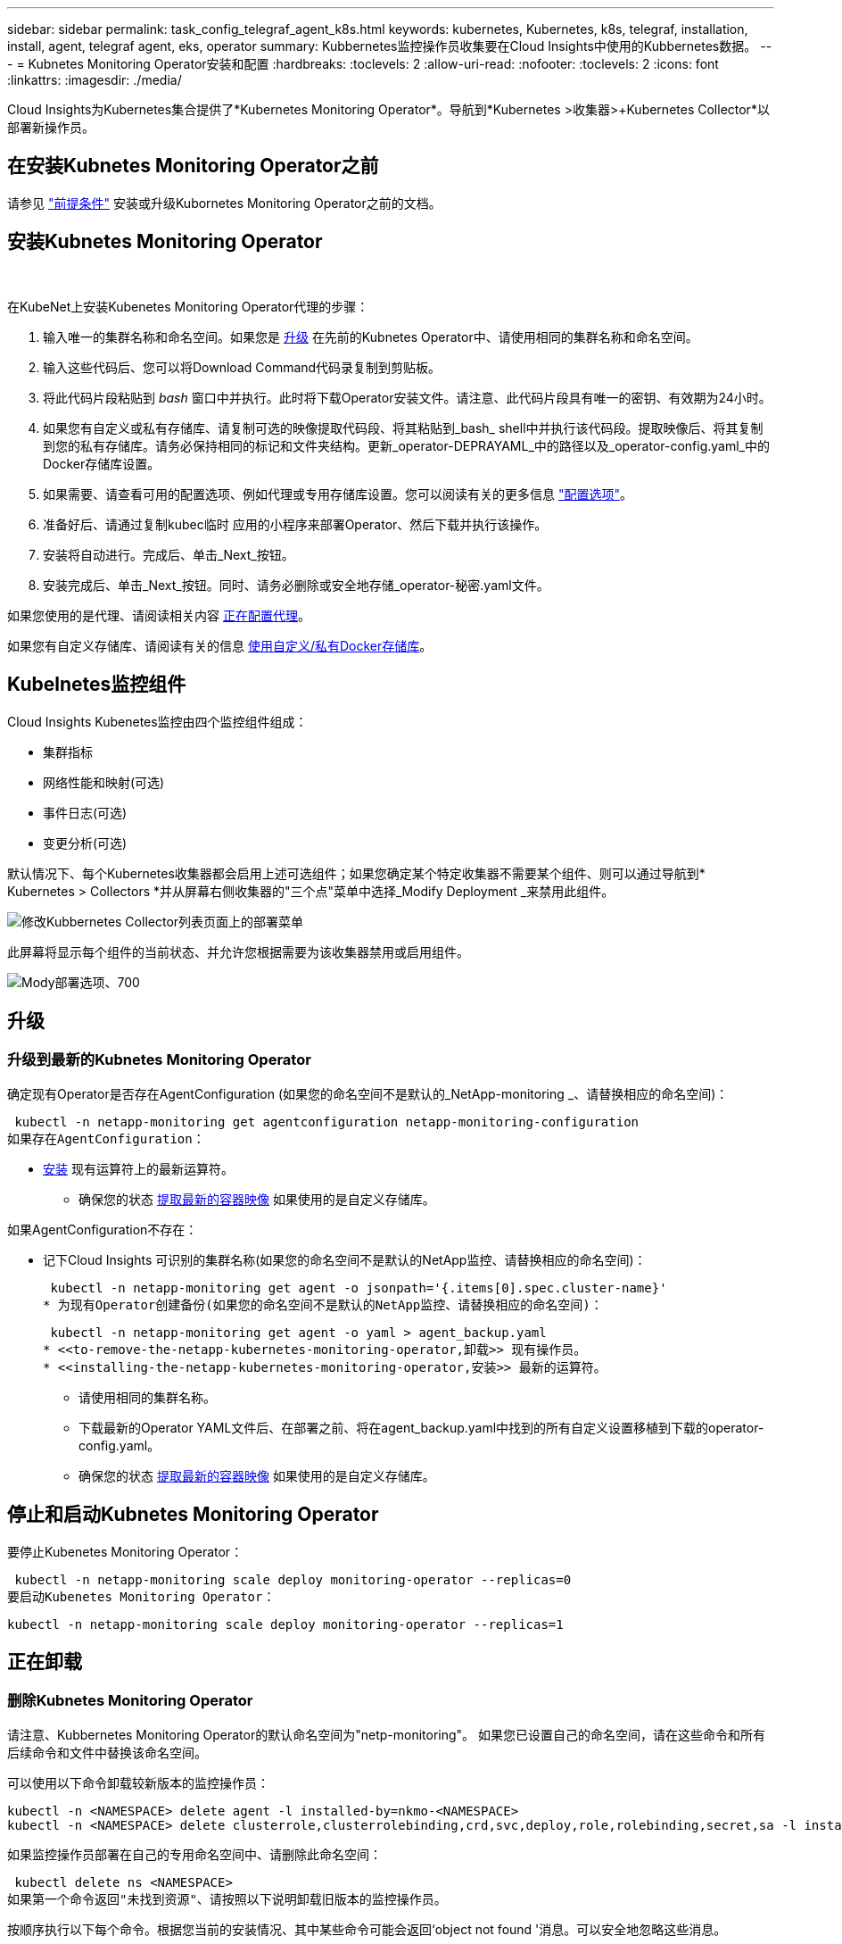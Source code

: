 ---
sidebar: sidebar 
permalink: task_config_telegraf_agent_k8s.html 
keywords: kubernetes, Kubernetes, k8s, telegraf, installation, install, agent, telegraf agent, eks, operator 
summary: Kubbernetes监控操作员收集要在Cloud Insights中使用的Kubbernetes数据。 
---
= Kubnetes Monitoring Operator安装和配置
:hardbreaks:
:toclevels: 2
:allow-uri-read: 
:nofooter: 
:toclevels: 2
:icons: font
:linkattrs: 
:imagesdir: ./media/


[role="lead"]
Cloud Insights为Kubernetes集合提供了*Kubernetes Monitoring Operator*。导航到*Kubernetes >收集器>+Kubernetes Collector*以部署新操作员。


toc::[]


== 在安装Kubnetes Monitoring Operator之前

请参见 link:pre-requisites_for_k8s_operator.html["前提条件"] 安装或升级Kubornetes Monitoring Operator之前的文档。



== 安装Kubnetes Monitoring Operator

image:NKMO-Instructions-1.png[""]
image:NKMO-Instructions-2.png[""]

.在KubeNet上安装Kubenetes Monitoring Operator代理的步骤：
. 输入唯一的集群名称和命名空间。如果您是 <<升级,升级>> 在先前的Kubnetes Operator中、请使用相同的集群名称和命名空间。
. 输入这些代码后、您可以将Download Command代码录复制到剪贴板。
. 将此代码片段粘贴到 _bash_ 窗口中并执行。此时将下载Operator安装文件。请注意、此代码片段具有唯一的密钥、有效期为24小时。
. 如果您有自定义或私有存储库、请复制可选的映像提取代码段、将其粘贴到_bash_ shell中并执行该代码段。提取映像后、将其复制到您的私有存储库。请务必保持相同的标记和文件夹结构。更新_operator-DEPRAYAML_中的路径以及_operator-config.yaml_中的Docker存储库设置。
. 如果需要、请查看可用的配置选项、例如代理或专用存储库设置。您可以阅读有关的更多信息 link:telegraf_agent_k8s_config_options.html["配置选项"]。
. 准备好后、请通过复制kubec临时 应用的小程序来部署Operator、然后下载并执行该操作。
. 安装将自动进行。完成后、单击_Next_按钮。
. 安装完成后、单击_Next_按钮。同时、请务必删除或安全地存储_operator-秘密.yaml文件。


如果您使用的是代理、请阅读相关内容 <<configuring-proxy-support,正在配置代理>>。

如果您有自定义存储库、请阅读有关的信息 <<using-a-custom-or-private-docker-repository,使用自定义/私有Docker存储库>>。



== Kubelnetes监控组件

Cloud Insights Kubenetes监控由四个监控组件组成：

* 集群指标
* 网络性能和映射(可选)
* 事件日志(可选)
* 变更分析(可选)


默认情况下、每个Kubernetes收集器都会启用上述可选组件；如果您确定某个特定收集器不需要某个组件、则可以通过导航到* Kubernetes > Collectors *并从屏幕右侧收集器的"三个点"菜单中选择_Modify Deployment _来禁用此组件。

image:KubernetesModifyDeploymentMenu.png["修改Kubbernetes Collector列表页面上的部署菜单"]

此屏幕将显示每个组件的当前状态、并允许您根据需要为该收集器禁用或启用组件。

image:KubernetesModifyDeploymentScreen.png["Mody部署选项、700"]



== 升级



=== 升级到最新的Kubnetes Monitoring Operator

确定现有Operator是否存在AgentConfiguration (如果您的命名空间不是默认的_NetApp-monitoring _、请替换相应的命名空间)：

 kubectl -n netapp-monitoring get agentconfiguration netapp-monitoring-configuration
如果存在AgentConfiguration：

* <<installing-the-netapp-kubernetes-monitoring-operator,安装>> 现有运算符上的最新运算符。
+
** 确保您的状态 <<using-a-custom-or-private-docker-repository,提取最新的容器映像>> 如果使用的是自定义存储库。




如果AgentConfiguration不存在：

* 记下Cloud Insights 可识别的集群名称(如果您的命名空间不是默认的NetApp监控、请替换相应的命名空间)：
+
 kubectl -n netapp-monitoring get agent -o jsonpath='{.items[0].spec.cluster-name}'
* 为现有Operator创建备份(如果您的命名空间不是默认的NetApp监控、请替换相应的命名空间)：
+
 kubectl -n netapp-monitoring get agent -o yaml > agent_backup.yaml
* <<to-remove-the-netapp-kubernetes-monitoring-operator,卸载>> 现有操作员。
* <<installing-the-netapp-kubernetes-monitoring-operator,安装>> 最新的运算符。
+
** 请使用相同的集群名称。
** 下载最新的Operator YAML文件后、在部署之前、将在agent_backup.yaml中找到的所有自定义设置移植到下载的operator-config.yaml。
** 确保您的状态 <<using-a-custom-or-private-docker-repository,提取最新的容器映像>> 如果使用的是自定义存储库。






== 停止和启动Kubnetes Monitoring Operator

要停止Kubenetes Monitoring Operator：

 kubectl -n netapp-monitoring scale deploy monitoring-operator --replicas=0
要启动Kubenetes Monitoring Operator：

 kubectl -n netapp-monitoring scale deploy monitoring-operator --replicas=1


== 正在卸载



=== 删除Kubnetes Monitoring Operator

请注意、Kubbernetes Monitoring Operator的默认命名空间为"netp-monitoring"。  如果您已设置自己的命名空间，请在这些命令和所有后续命令和文件中替换该命名空间。

可以使用以下命令卸载较新版本的监控操作员：

....
kubectl -n <NAMESPACE> delete agent -l installed-by=nkmo-<NAMESPACE>
kubectl -n <NAMESPACE> delete clusterrole,clusterrolebinding,crd,svc,deploy,role,rolebinding,secret,sa -l installed-by=nkmo-<NAMESPACE>
....
如果监控操作员部署在自己的专用命名空间中、请删除此命名空间：

 kubectl delete ns <NAMESPACE>
如果第一个命令返回"未找到资源"、请按照以下说明卸载旧版本的监控操作员。

按顺序执行以下每个命令。根据您当前的安装情况、其中某些命令可能会返回‘object not found '消息。可以安全地忽略这些消息。

....
kubectl -n <NAMESPACE> delete agent agent-monitoring-netapp
kubectl delete crd agents.monitoring.netapp.com
kubectl -n <NAMESPACE> delete role agent-leader-election-role
kubectl delete clusterrole agent-manager-role agent-proxy-role agent-metrics-reader <NAMESPACE>-agent-manager-role <NAMESPACE>-agent-proxy-role <NAMESPACE>-cluster-role-privileged
kubectl delete clusterrolebinding agent-manager-rolebinding agent-proxy-rolebinding agent-cluster-admin-rolebinding <NAMESPACE>-agent-manager-rolebinding <NAMESPACE>-agent-proxy-rolebinding <NAMESPACE>-cluster-role-binding-privileged
kubectl delete <NAMESPACE>-psp-nkmo
kubectl delete ns <NAMESPACE>
....
如果以前创建了安全上下文约束：

 kubectl delete scc telegraf-hostaccess


== 关于Kube-state-metrics

NetApp Kubernetes监控操作员会安装自己的Kube-state-metrics、以避免与任何其他实例发生冲突。

有关Kube-State-Metrics的信息、请参见 link:task_config_telegraf_kubernetes.html["此页面"]。



== 配置/自定义操作员

这些部分包含有关自定义操作员配置、使用代理、使用自定义或私有Docker存储库或使用OpenShift的信息。



=== 配置选项

最常修改的设置可以在_AgentConfiguration_自定义资源中进行配置。您可以通过编辑_operator-config.yaml文件来在部署操作员之前编辑此资源。此文件包含注释掉的设置示例。请参见列表 link:telegraf_agent_k8s_config_options.html["可用设置"] 对于最新版本的运算符。

您也可以在部署操作员后使用以下命令编辑此资源：

 kubectl -n netapp-monitoring edit AgentConfiguration
要确定您部署的操作员版本是否支持AgentConfiguration、请运行以下命令：

 kubectl get crd agentconfigurations.monitoring.netapp.com
如果您看到“Error from server (NotFound)”消息，则必须先升级操作员，然后才能使用AgentConfiguration。



=== 配置代理支持

您可以在环境中的两个位置使用代理来安装Kubnetes Monitoring Operator。这些代理系统可以是相同的、也可以是单独的：

* 在执行安装代码片段(使用"curt")期间需要使用代理将执行该片段的系统连接到Cloud Insights 环境
* 目标Kubernetes集群与Cloud Insights 环境通信所需的代理


如果您对其中一个或两个对象使用代理、则要安装Kubornetes操作监控器、必须先确保将代理配置为能够与Cloud Insights环境进行良好的通信。如果您有一个代理、并且可以从要安装此操作员的服务器/VM访问Cloud Insights 、则您的代理可能已正确配置。

对于用于安装Kubersnetes Operating Monitor的代理、在安装Operator之前、请设置_http_proxy/https_proxy_Environment变量。对于某些代理环境、您可能还需要设置_no_proxy environment_变量。

要设置变量，请在*安装Kubernetes Monitoring Operator之前*在系统上执行以下步骤：

. 为当前用户设置 _https_proxy_ 和 / 或 _http_proxy_ 环境变量：
+
.. 如果要设置的代理没有身份验证(用户名/密码)、请运行以下命令：
+
 export https_proxy=<proxy_server>:<proxy_port>
.. 如果要设置的代理具有身份验证(用户名/密码)、请运行以下命令：
+
 export http_proxy=<proxy_username>:<proxy_password>@<proxy_server>:<proxy_port>




要使您的Kubennetes集群所使用的代理与您的Cloud Insights环境进行通信、请在阅读所有这些说明后安装Kubennetes监控操作员。

在部署Kubernetes Monitoring Operator之前、请在operator-config.yaml中配置AgentConfiguration的代理部分。

[listing]
----
agent:
  ...
  proxy:
    server: <server for proxy>
    port: <port for proxy>
    username: <username for proxy>
    password: <password for proxy>

    # In the noproxy section, enter a comma-separated list of
    # IP addresses and/or resolvable hostnames that should bypass
    # the proxy
    noproxy: <comma separated list>

    isTelegrafProxyEnabled: true
    isFluentbitProxyEnabled: <true or false> # true if Events Log enabled
    isCollectorsProxyEnabled: <true or false> # true if Network Performance and Map enabled
    isAuProxyEnabled: <true or false> # true if AU enabled
  ...
...
----


=== 使用自定义或专用Docker存储库

默认情况下、Kubnetes监控操作员将从Cloud Insights存储库中提取容器映像。如果您将某个Kubornetes集群用作监控目标、并且该集群配置为仅从自定义或私有Docker存储库或容器注册表中提取容器映像、则必须配置对Kubornetes监控操作员所需容器的访问权限。

从NetApp Monitoring Operator安装磁贴运行"Image Pull Snippet"。此命令将登录到Cloud Insights 存储库、提取操作员的所有映像依赖关系、然后注销Cloud Insights 存储库。出现提示时、输入提供的存储库临时密码。此命令可下载操作员使用的所有映像、包括可选功能的映像。请参见以下内容、了解这些图像用于哪些功能。

核心操作员功能和Kubornetes监控

* NetApp监控
* CI-KKube-RBAC-代理
* CI-KSM
* CI-(国际通信
* distroless root用户


事件日志

* CI-流畅位
* CI-Kuber-netes-event-exporter


网络性能和映射

* CI-net-observer


根据您的企业策略，将操作员 Docker 映像推送到您的私有 / 本地 / 企业 Docker 存储库。确保存储库中这些映像的映像标记和目录路径与Cloud Insights 存储库中的映像一致。

在operator-DEPLOYAML中编辑monitor-operator部署、并修改所有映像引用以使用私有Docker存储库。

....
image: <docker repo of the enterprise/corp docker repo>/kube-rbac-proxy:<ci-kube-rbac-proxy version>
image: <docker repo of the enterprise/corp docker repo>/netapp-monitoring:<version>
....
编辑operator-config.yaml中的AgentConfiguration以反映新的Docker repo位置。为私有存储库创建新的imagePullSecret,有关更多详细信息，请参见_https://kubernetes.io/docs/tasks/configure-pod-container/pull-image-private-registry/_

[listing]
----
agent:
  ...
  # An optional docker registry where you want docker images to be pulled from as compared to CI's docker registry
  # Please see documentation link here: https://docs.netapp.com/us-en/cloudinsights/task_config_telegraf_agent_k8s.html#using-a-custom-or-private-docker-repository
  dockerRepo: your.docker.repo/long/path/to/test
  # Optional: A docker image pull secret that maybe needed for your private docker registry
  dockerImagePullSecret: docker-secret-name
----


=== OpenShift 说明

如果您运行的是OpenShift 4.6或更高版本、则必须在_operator-config.yaml中编辑AgentConfiguration以启用_run特权_设置：

....
# Set runPrivileged to true SELinux is enabled on your kubernetes nodes
runPrivileged: true
....
OpenShift可以实施更高的安全级别、从而可能阻止对某些Kubernetes组件的访问。



== 关于安全的注意事项

要删除Kubernetes Monitoring Operator在集群范围内查看机密的权限、请在安装之前从_operator-setup.yaml文件中删除以下资源：

[listing]
----
 ClusterRole/netapp-ci-<namespace>-agent-secret-clusterrole
 ClusterRoleBinding/netapp-ci-<namespace>-agent-secret-clusterrolebinding
----
如果是升级、请同时从集群中删除资源：

[listing]
----
 kubectl delete ClusterRole/netapp-ci-<namespace>-agent-secret-clusterrole
 kubectl delete ClusterRoleBinding/netapp-ci-<namespace>-agent-secret-clusterrolebinding
----
如果启用了"变更分析"、请修改_AgentConfiguration_或_operator-config.yaml_以取消注释change-management部分、并在change-management部分下包括_kindsToIgnoreFamWatch："secnes"_。记下此行中单引号和双引号的存在和位置。

....
# change-management:
  ...
  # # A comma separated list of kinds to ignore from watching from the default set of kinds watched by the collector
  # # Each kind will have to be prefixed by its apigroup
  # # Example: '"networking.k8s.io.networkpolicies,batch.jobs", "authorization.k8s.io.subjectaccessreviews"'
  kindsToIgnoreFromWatch: '"secrets"'
  ...
....


== 验证 Kubernetes 校验和

Cloud Insights 代理安装程序会执行完整性检查，但某些用户可能希望在安装或应用下载的项目之前执行自己的验证。要执行仅下载操作（与默认的下载和安装操作相反），这些用户可以编辑从 UI 获取的代理安装命令并删除尾随的 "install" 选项。

请按照以下步骤操作：

. 按照说明复制 Agent 安装程序代码片段。
. 请将代码片段粘贴到文本编辑器中，而不是将其粘贴到命令窗口中。
. 从命令中删除后缀"-install"。
. 从文本编辑器复制整个命令。
. 现在，将其粘贴到命令窗口（在工作目录中）并运行。
+
** Download and install （下载并安装）（默认）：
+
 installerName=cloudinsights-rhel_centos.sh … && sudo -E -H ./$installerName --download –-install
** 仅下载：
+
 installerName=cloudinsights-rhel_centos.sh … && sudo -E -H ./$installerName --download




仅下载命令会将所有所需的项目从 Cloud Insights 下载到工作目录。  这些项目包括但不限于：

* 安装脚本
* 环境文件
* YAML 文件
* 签名校验和文件（ SHA256.signed ）
* 用于签名验证的 PEM 文件（ netapp_cert.pem ）


安装脚本，环境文件和 YAML 文件可以通过目视检查进行验证。

可以通过确认 PEM 文件的指纹为以下内容来验证 PEM 文件：

 1A918038E8E127BB5C87A202DF173B97A05B4996
更具体地说，

 openssl x509 -fingerprint -sha1 -noout -inform pem -in netapp_cert.pem
可以使用 PEM 文件验证签名校验和文件：

 openssl smime -verify -in sha256.signed -CAfile netapp_cert.pem -purpose any
在对所有项目进行满意的验证后，可以通过运行以下命令启动代理安装：

 sudo -E -H ./<installation_script_name> --install


=== 容差和污物

netapp-CI-tentlaf-ds_、_netapp-CI-fluent-bit-ds_和_netapp-CI-net-oboder-L4-DS_ DemonSets必须在集群中的每个节点上计划一个POD、以便正确收集所有节点上的数据。操作器已配置为允许某些众所周知的*污染*。如果您在节点上配置了任何自定义污染、从而阻止Pod在每个节点上运行、则可以为这些污染创建一个*容错* link:telegraf_agent_k8s_config_options.html["在_AgentConfiguration_中"]。如果已将自定义污染应用于集群中的所有节点、则还必须向操作员部署添加必要的容错值、以便可以计划和执行操作员POD。

详细了解Kubbernetes link:https://kubernetes.io/docs/concepts/scheduling-eviction/taint-and-toleration/["损害和公差"]。

返回到 link:task_config_telegraf_agent_k8s.html["NetApp Kubernetes监控操作员安装*页面"]



== 故障排除

在设置Kubnetes Monitoring Operator时遇到问题时、请尝试以下操作：

[cols="stretch"]
|===
| 问题： | 请尝试以下操作： 


| 我未看到 Kubernetes 永久性卷与相应后端存储设备之间的超链接 / 连接。我的 Kubernetes 永久性卷使用存储服务器的主机名进行配置。 | 按照以下步骤卸载现有的 Telegraf 代理，然后重新安装最新的 Telegraf 代理。您必须使用Telegraf 2.0或更高版本、并且Cloud Insights 必须主动监控您的Kubernetes集群存储。 


| 我在日志中看到如下消息：

E0901 15：21：39.962145 1 refinder.go：178] K8s.io/Kube-state-metrics/Internal、store/Builder：352：无法列出*。v1.MutatingWebhankConfiguration：服务器找不到请求的资源
E0901 15：21：43.168161 1反射器.GO：178] K8s.io/Kube-state-metrics/Internal / store/Builder：352：无法列出* v1.Lease：服务器找不到请求的资源(get leased.co其中.k8s.io)
等 | 如果您运行的是Kube-state-metrics版本2.0.0或更高版本、而Kubernetes版本低于1.20、则可能会出现这些消息。


要获取Kubnetes版本、请执行以下操作：

 _kubect版本_

要获取Kube-state-metrics版本、请执行以下操作：

 _kubecl get Deploy /kube-state-metrics -o jsonpath='{..image }'_

为了防止出现这些消息、用户可以修改其Kube-state-metrics部署以禁用以下租约：

_mutatingwebbankconfigurations_
_validatingwebbankconfiguration_
_volumeAttachments资源_

更具体地说、他们可以使用以下命令行界面参数：

资源=验证签名请求、配置映射、cronjobs、守护程序、部署、端点、水平脚本自动扩展程序、安装、作业、限制范围、空间、网络策略、节点、持久卷、持久性预算、Pod、复制集、复制控制器、资源均衡、机密、服务、状态集、存储空间

默认资源列表为：

"验证签名请求、配置映射、cronjobs、守护程序、部署、端点、水平podAutocalers、安装、作业、租用、限制范围、mutatingwebhankconfigurations、名目、网络策略、节点、持久性卷、复制卷、podrisbudation풤 쯣、Pod、资源集、状态控制器、存储、密钥、服务、持久性 验证webfokconfigurations,卷附件" 


| 我看到来自Telegraf的错误消息如下所示、但Telegraf确实启动并运行：

10月11日14：23：41 IP-172-31-39-47 systemd[1]：启动插件驱动型服务器代理、以便向InfluxDB报告指标。
Oct 11 14 ： 23 ： 41 IP-172-31-39-47 cailaf[1827] ： time="2021-10-11T14 ： 23 ： 41Z" level=error msg="failed to create cache directory" 。/etc/tedlaf/.cache/snowlkp、错误：mkdir /etc/tedlaf/.ca
CHE：权限被拒绝。已忽略\n" func="gosnowsclap.（*DEPLOADER).Errorf" file="log.go:120"
10月11日14：23：41 IP-172-31-39-47 TELABE[1827]：time="2021-10-11T14：23：41Z" level = error msg="failed to open.已忽略。打开/etc/德 拉夫/.cache/snowspache/ocsp_response_cache.json：no s此 选项
文件或目录\n" func="gosnowsclap.（*DEPORTLogger)。Errorf" file="log.go:120"
10月11日14：23：41 IP-172-31-39-47、特拉夫[1827]：2021-10-11T14：23：41Z I！启动 Telegraf 1.19.3 | 这是一个已知的问题描述。  请参见 link:https://github.com/influxdata/telegraf/issues/9407["此 GitHub 文章"] 有关详细信息：只要 Telegraf 启动并运行，用户就可以忽略这些错误消息。 


| 在Kubelnetes上、我的Telegraf Pod报告以下错误：
"处理mountstats信息时出错：无法打开mountstats文件：/hostfs/proc/1/mountstats、错误：打开/hostfs/proc/1/mountstats：权限被拒绝" | 如果启用并强制实施SELinux、则可能会阻止Telegraf Pod访问Kubelnetes节点上的/proc/1/mountstats文件。要克服此限制、请编辑代理配置并启用run特权 设置。有关详细信息、请参见： https://docs.netapp.com/us-en/cloudinsights/task_config_telegraf_agent_k8s.html#openshift-instructions[]。 


| 在Kubelnetes上、我的Telegraf ReporticaSet Pod报告以下错误：

 [ inputs.prometheus]插件错误：无法加载密钥对/etc/Kubernetes/pki/etcD/server.crt：/etc/Kubernetes/pki/etcD/server.key：打开/etc/Kubernetes/pki/etcD/server.crt：无此文件或目录 | Telegraf ReplicaSet Pod 应在指定为主节点或 etcd 节点上运行。如果 ReplicaSet Pod 未在其中一个节点上运行，您将收到这些错误。检查您的主 /etcd 节点是否具有此类节点的影响。如果是，请将必要的容错添加到 Telegraf ReplicaSet ，即 Teleaf-RS 中。

例如、编辑"System..."

 kubect-rs edit rs德拉夫-rs

...并将适当的容差添加到规范中。然后，重新启动 ReplicaSet Pod 。 


| 我使用的是PSP/PSA环境。这是否会影响我的监控操作员？ | 如果您的Kubornetes集群运行的是Pod安全策略(PSP)或Pod安全准入(PSA)、则必须升级到最新的Kubornetes Monitoring Operator。按照以下步骤升级到支持PSP/PSA的当前Operator：

1. <<uninstalling,卸载>> 上一个监控操作员：

 kubect delete agent agent-monitor-NetApp -n NetApp-monitoring
 kubect-delete ns ns-monitoring
 kubec联系 删除crd agents.monitoring.netapp.com
 kubect-delete集群角色agent-manager-Role agent-proxy-Role agent-metrics-reader
 kubeca delete cluster rolebingagent-manager-rolebingagent-proxy-rolebingagent-cluster-admin-rolebing

2. <<installing-the-netapp-kubernetes-monitoring-operator,安装>> 监控运算符的最新版本。 


| 我在尝试部署操作员时遇到问题、并且我正在使用PSP/PSA。 | 1.使用以下命令编辑代理：

kubect -n <name-space>编辑代理

2.将"security-policy-enenabled "标记为"false"。这将禁用Pod安全策略和Pod安全准入、并允许操作员进行部署。使用以下命令进行确认：

kubecol get PSP (应显示Pod安全策略已删除)
kubect get all -n <namespace>| grep -i psp (应显示未找到任何内容) 


| 出现"ImagePullBackoff"错误 | 如果您具有自定义或专用Docker存储库、但尚未将Kubornetes Monitoring Operator配置为正确识别它、则可能会出现这些错误。  <<using-a-custom-or-private-docker-repository,阅读更多内容>> 关于为自定义/私有repo. 


| 我正在部署监控操作员问题描述 、而当前文档对我的解决没有帮助。  a| 
捕获或记下以下命令的输出、然后联系技术支持团队。

[listing]
----
 kubectl -n netapp-monitoring get all
 kubectl -n netapp-monitoring describe all
 kubectl -n netapp-monitoring logs <monitoring-operator-pod> --all-containers=true
 kubectl -n netapp-monitoring logs <telegraf-pod> --all-containers=true
----


| Operator命名空间中的Net-Observer (Workload Map) Pod位于CrashLoopBackOff中 | 这些Pod对应于用于网络可观察性的工作负载映射数据收集器。请尝试以下操作：
•检查其中一个Pod的日志以确认最低内核版本。例如：

--
｛"ci租户id"："Your -en租 户id"、"c收集 器集群"："Your -K8s-cluster-name"、"뮷 뺳"："prod"、"level："error"、"msg"："验证失败。原因：内核版本3.10.0低于最低内核版本4.18.0"、"time"："2022-11-09T08：23：08Z"｝
--

•Net-observer Pod要求Linux内核版本至少为4.18.0。使用命令"uname -r "检查内核版本、并确保它们>= 4.18.0 


| Pod正在Operator命名空间中运行(默认值：netapo-monitoring)、但在查询中、UI中不会显示工作负载映射或KubeNet指标的任何数据 | 检查K8S集群节点上的时间设置。为了准确地进行审核和数据报告、强烈建议使用网络时间协议(NTP)或简单网络时间协议(SNTP)同步Agent计算机上的时间。 


| Operator命名空间中的某些Net-observer Pod处于Pending状态 | Net-observer是一个DemonSet、在K8s集群的每个节点上运行一个POD。
•记下处于“待定”状态的POD，并检查它是否遇到了CPU或内存的资源问题描述。确保节点中具有所需的内存和CPU。 


| 安装Kubenetes Monitoring Operator后、我的日志中立即显示以下内容：

[inputs.prometheus]插件错误：向发出HTTP请求时出错 http://kube-state-metrics.<namespace>.svc.cluster.local:8080/metrics:[] 获取 http://kube-state-metrics.<namespace>.svc.cluster.local:8080/metrics:[] 拨号<namespace> ：LOOKUP KUbe状态指标.tcp.svc.cluster-local：无此主机 | 通常、只有在安装了新操作员且_craaf-RS_ POD在_KSM_ POD启动之前启动时、才会显示此消息。所有Pod运行后、这些消息应停止。 


| 我没有看到为集群中的Kubnetes CronJobs收集任何指标。 | 验证您的Kubbernetes版本(即 `kubectl version`）。  如果是v1.20.x或更低版本、则这是预期的限制。  随Kubernetes Monitoring Operator部署的Kube-state-metrics版本仅支持v1.cronjob.  对于Kubernetes 1.2.x及更低版本、cronJob资源位于v1beta.cronJob。  因此、Kube-state-metrics找不到cronJob资源。 


| 安装操作员后、该特拉夫DS Pod进入CrashLoopBackOff、并且POD日志指示"su：authentication failure"(su：身份验证失败)。 | 编辑_AgentConfiguration_中的"特拉夫"部分、并将_dockerMetricCollectionEnabled"设置为false。有关详细信息、请参见操作员的  link:telegraf_agent_k8s_config_options.html["配置选项"]。

注意： 如果您使用的是Cloud Insights联邦版、则对_su_的使用有限制的用户将无法收集Docker指标、因为要访问Docker套接字、需要以root用户身份运行预制数据容器或使用_su_将预制数据用户添加到Docker组。默认情况下、Docker指标收集和_su_的使用处于启用状态；要同时禁用这两者、请删除_AgentConfiguration_文件中的_tenderaf.Docker条目：

...
规格：
...
电报：
    ...
     -名称：Docker
            运行模式：
              - DemonSet
            可进行的其他操作：
              -关键字：Docker _UNIS_sdoc_PLATORY
                值：UNIX：//run/Docker。sk
    ...
... 


| 我在Telegraf日志中看到重复出现以下错误消息：

 E！[agent]写入Outputs.http：POST时出错 "https://<tenant_url>/rest/v1/lake/ingest/influxdb":[] 超过上下文期限(等待标头时超出客户端超时) | 编辑_AgentConfiguration_中的"特拉夫"部分、并将_dockerMetricCollectionEnabled"设置为false。有关详细信息、请参见操作员的  link:telegraf_agent_k8s_config_options.html["配置选项"]。 


| 我缺少一些事件日志的_volvedobject_数据。 | 确保已按照中的步骤进行操作 link:pre-requisites_for_k8s_operator.html["权限"] 第节。 


| 为什么我看到两个监控操作员Pod正在运行、一个名为NetApp-CI-monitoring operator-Pod <pod>、另一个名为monitoring operator-Pod？<pod> | 自2023年10月12日起、Cloud Insights已对运营商进行重构、以更好地为用户服务；要全面采用这些更改、您必须执行 <<uninstalling,删除旧运算符>> 和 <<installing-the-netapp-kubernetes-monitoring-operator,安装新的>>。 


| 我的Kubbernetes事件意外停止向Cloud Insights报告。  a| 
检索事件导出器Pod的名称：

 `kubectl -n netapp-monitoring get pods |grep event-exporter |awk '{print $1}' |sed 's/event-exporter./event-exporter/'`
此名称应为"NetApp-CI-event-exporter "或"event-exporter。  接下来、编辑监控代理 `kubectl -n netapp-monitoring edit agent`，然后设置log_file的值，以反映在上一步中找到的相应事件导出器POD名称。  更具体地说、log_file应设置为"/var/log/containers/NetApp-CI-event-exporter .log"或"/var/log/containers/event-exporter *。log"

....
fluent-bit:
...
- name: event-exporter-ci
  substitutions:
  - key: LOG_FILE
    values:
    - /var/log/containers/netapp-ci-event-exporter*.log
...
....
或者、也可以这样做 <<uninstalling,卸载>> 和 <<installing-the-netapp-kubernetes-monitoring-operator,重新安装>> 代理。



| 我发现Kubenetes监控操作员部署的POD因资源不足而崩溃。 | 请参见Kubbernetes监控操作员 link:telegraf_agent_k8s_config_options.html["配置选项"] 根据需要增加CPU和/或内存限制。 
|===
可以从找到追加信息 link:concept_requesting_support.html["支持"] 页面或中的 link:reference_data_collector_support_matrix.html["数据收集器支持列表"]。
